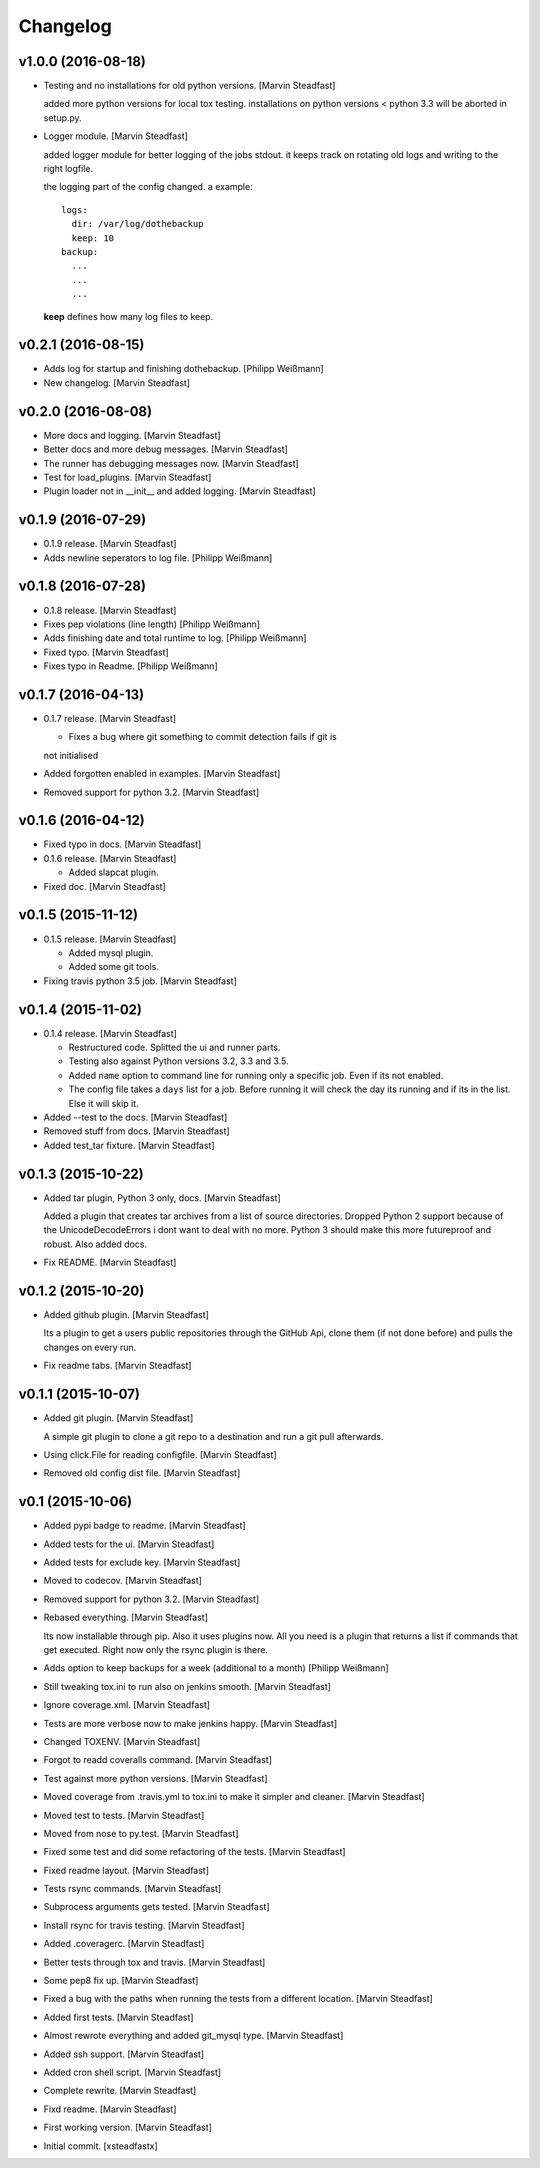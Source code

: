Changelog
=========

v1.0.0 (2016-08-18)
-------------------

- Testing and no installations for old python versions. [Marvin
  Steadfast]

  added more python versions for local tox testing. installations on
  python versions < python 3.3 will be aborted in setup.py.

- Logger module. [Marvin Steadfast]

  added logger module for better logging of the jobs stdout. it keeps
  track on rotating old logs and writing to the right logfile.

  the logging part of the config changed. a example::

      logs:
        dir: /var/log/dothebackup
        keep: 10
      backup:
        ...
        ...
        ...

  **keep** defines how many log files to keep.

v0.2.1 (2016-08-15)
-------------------

- Adds log for startup and finishing dothebackup. [Philipp Weißmann]

- New changelog. [Marvin Steadfast]

v0.2.0 (2016-08-08)
-------------------

- More docs and logging. [Marvin Steadfast]

- Better docs and more debug messages. [Marvin Steadfast]

- The runner has debugging messages now. [Marvin Steadfast]

- Test for load_plugins. [Marvin Steadfast]

- Plugin loader not in __init__ and added logging. [Marvin Steadfast]

v0.1.9 (2016-07-29)
-------------------

- 0.1.9 release. [Marvin Steadfast]

- Adds newline seperators to log file. [Philipp Weißmann]

v0.1.8 (2016-07-28)
-------------------

- 0.1.8 release. [Marvin Steadfast]

- Fixes pep violations (line length) [Philipp Weißmann]

- Adds finishing date and total runtime to log. [Philipp Weißmann]

- Fixed typo. [Marvin Steadfast]

- Fixes typo in Readme. [Philipp Weißmann]

v0.1.7 (2016-04-13)
-------------------

- 0.1.7 release. [Marvin Steadfast]

  * Fixes a bug where git something to commit detection fails if git is
  not initialised

- Added forgotten enabled in examples. [Marvin Steadfast]

- Removed support for python 3.2. [Marvin Steadfast]

v0.1.6 (2016-04-12)
-------------------

- Fixed typo in docs. [Marvin Steadfast]

- 0.1.6 release. [Marvin Steadfast]

  * Added slapcat plugin.

- Fixed doc. [Marvin Steadfast]

v0.1.5 (2015-11-12)
-------------------

- 0.1.5 release. [Marvin Steadfast]

  * Added mysql plugin.
  * Added some git tools.

- Fixing travis python 3.5 job. [Marvin Steadfast]

v0.1.4 (2015-11-02)
-------------------

- 0.1.4 release. [Marvin Steadfast]

  * Restructured code. Splitted the ui and runner parts.
  * Testing also against Python versions 3.2, 3.3 and 3.5.
  * Added ``name`` option to command line for running only a specific job.
    Even if its not enabled.
  * The config file takes a ``days`` list for a job. Before running it will
    check the day its running and if its in the list. Else it will skip it.

- Added --test to the docs. [Marvin Steadfast]

- Removed stuff from docs. [Marvin Steadfast]

- Added test_tar fixture. [Marvin Steadfast]

v0.1.3 (2015-10-22)
-------------------

- Added tar plugin, Python 3 only, docs. [Marvin Steadfast]

  Added a plugin that creates tar archives from a list of source
  directories. Dropped Python 2 support because of the UnicodeDecodeErrors
  i dont want to deal with no more. Python 3 should make this more
  futureproof and robust. Also added docs.

- Fix README. [Marvin Steadfast]

v0.1.2 (2015-10-20)
-------------------

- Added github plugin. [Marvin Steadfast]

  Its a plugin to get a users public repositories through the GitHub Api,
  clone them (if not done before) and pulls the changes on every run.

- Fix readme tabs. [Marvin Steadfast]

v0.1.1 (2015-10-07)
-------------------

- Added git plugin. [Marvin Steadfast]

  A simple git plugin to clone a git repo to a destination and run a git
  pull afterwards.

- Using click.File for reading configfile. [Marvin Steadfast]

- Removed old config dist file. [Marvin Steadfast]

v0.1 (2015-10-06)
-----------------

- Added pypi badge to readme. [Marvin Steadfast]

- Added tests for the ui. [Marvin Steadfast]

- Added tests for exclude key. [Marvin Steadfast]

- Moved to codecov. [Marvin Steadfast]

- Removed support for python 3.2. [Marvin Steadfast]

- Rebased everything. [Marvin Steadfast]

  Its now installable through pip. Also it uses plugins now. All you need
  is a plugin that returns a list if commands that get executed. Right now
  only the rsync plugin is there.

- Adds option to keep backups for a week (additional to a month)
  [Philipp Weißmann]

- Still tweaking tox.ini to run also on jenkins smooth. [Marvin
  Steadfast]

- Ignore coverage.xml. [Marvin Steadfast]

- Tests are more verbose now to make jenkins happy. [Marvin Steadfast]

- Changed TOXENV. [Marvin Steadfast]

- Forgot to readd coveralls command. [Marvin Steadfast]

- Test against more python versions. [Marvin Steadfast]

- Moved coverage from .travis.yml to tox.ini to make it simpler and
  cleaner. [Marvin Steadfast]

- Moved test to tests. [Marvin Steadfast]

- Moved from nose to py.test. [Marvin Steadfast]

- Fixed some test and did some refactoring of the tests. [Marvin
  Steadfast]

- Fixed readme layout. [Marvin Steadfast]

- Tests rsync commands. [Marvin Steadfast]

- Subprocess arguments gets tested. [Marvin Steadfast]

- Install rsync for travis testing. [Marvin Steadfast]

- Added .coveragerc. [Marvin Steadfast]

- Better tests through tox and travis. [Marvin Steadfast]

- Some pep8 fix up. [Marvin Steadfast]

- Fixed a bug with the paths when running the tests from a different
  location. [Marvin Steadfast]

- Added first tests. [Marvin Steadfast]

- Almost rewrote everything and added git_mysql type. [Marvin Steadfast]

- Added ssh support. [Marvin Steadfast]

- Added cron shell script. [Marvin Steadfast]

- Complete rewrite. [Marvin Steadfast]

- Fixd readme. [Marvin Steadfast]

- First working version. [Marvin Steadfast]

- Initial commit. [xsteadfastx]


